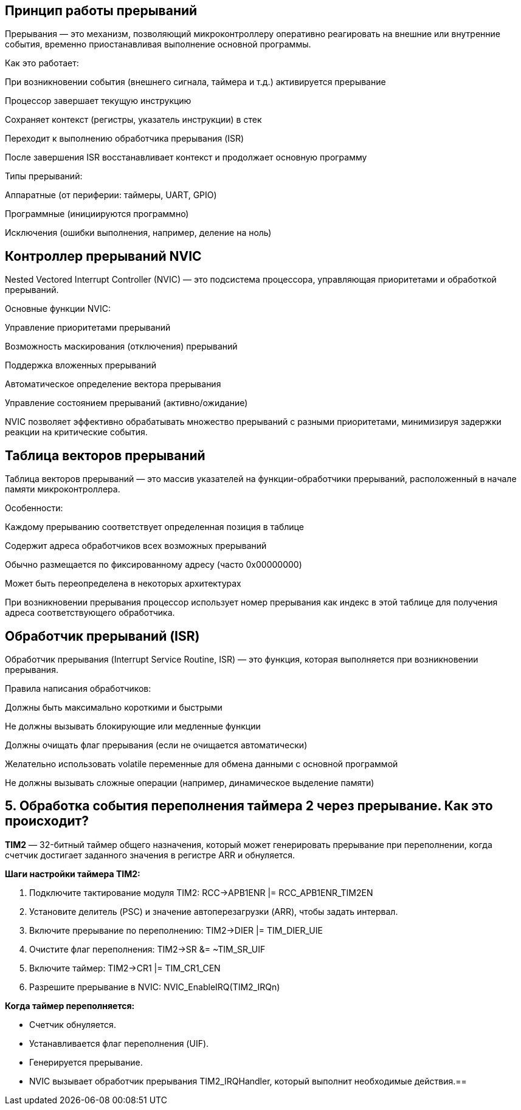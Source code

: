 == Принцип работы прерываний
Прерывания — это механизм, позволяющий микроконтроллеру оперативно реагировать на внешние или внутренние события, временно приостанавливая выполнение основной программы.

Как это работает:

При возникновении события (внешнего сигнала, таймера и т.д.) активируется прерывание

Процессор завершает текущую инструкцию

Сохраняет контекст (регистры, указатель инструкции) в стек

Переходит к выполнению обработчика прерывания (ISR)

После завершения ISR восстанавливает контекст и продолжает основную программу

Типы прерываний:

Аппаратные (от периферии: таймеры, UART, GPIO)

Программные (инициируются программно)

Исключения (ошибки выполнения, например, деление на ноль)







== Контроллер прерываний NVIC
Nested Vectored Interrupt Controller (NVIC) — это подсистема процессора, управляющая приоритетами и обработкой прерываний.

Основные функции NVIC:

Управление приоритетами прерываний

Возможность маскирования (отключения) прерываний

Поддержка вложенных прерываний

Автоматическое определение вектора прерывания

Управление состоянием прерываний (активно/ожидание)

NVIC позволяет эффективно обрабатывать множество прерываний с разными приоритетами, минимизируя задержки реакции на критические события.





== Таблица векторов прерываний
Таблица векторов прерываний — это массив указателей на функции-обработчики прерываний, расположенный в начале памяти микроконтроллера.

Особенности:

Каждому прерыванию соответствует определенная позиция в таблице

Содержит адреса обработчиков всех возможных прерываний

Обычно размещается по фиксированному адресу (часто 0x00000000)

Может быть переопределена в некоторых архитектурах

При возникновении прерывания процессор использует номер прерывания как индекс в этой таблице для получения адреса соответствующего обработчика.





== Обработчик прерываний (ISR)
Обработчик прерывания (Interrupt Service Routine, ISR) — это функция, которая выполняется при возникновении прерывания.

Правила написания обработчиков:

Должны быть максимально короткими и быстрыми

Не должны вызывать блокирующие или медленные функции

Должны очищать флаг прерывания (если не очищается автоматически)

Желательно использовать volatile переменные для обмена данными с основной программой

Не должны вызывать сложные операции (например, динамическое выделение памяти)





== 5. Обработка события переполнения таймера 2 через прерывание. Как это происходит?

*TIM2* — 32-битный таймер общего назначения, который может генерировать прерывание при переполнении, когда счетчик достигает заданного значения в регистре ARR и обнуляется.

*Шаги настройки таймера TIM2:*

1. Подключите тактирование модуля TIM2:
   RCC->APB1ENR |= RCC_APB1ENR_TIM2EN
2. Установите делитель (PSC) и значение автоперезагрузки (ARR), чтобы задать интервал.
3. Включите прерывание по переполнению:
   TIM2->DIER |= TIM_DIER_UIE
4. Очистите флаг переполнения:
   TIM2->SR &= ~TIM_SR_UIF
5. Включите таймер:
   TIM2->CR1 |= TIM_CR1_CEN
6. Разрешите прерывание в NVIC:
   NVIC_EnableIRQ(TIM2_IRQn)

*Когда таймер переполняется:*

- Счетчик обнуляется.
- Устанавливается флаг переполнения (UIF).
- Генерируется прерывание.
- NVIC вызывает обработчик прерывания TIM2_IRQHandler, который выполнит необходимые действия.==